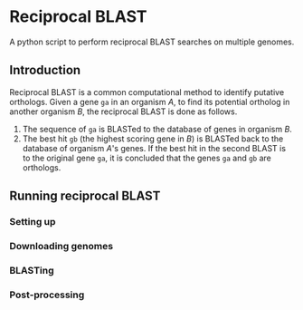 * Reciprocal BLAST 

A python script to perform reciprocal BLAST searches on multiple genomes.

** Introduction
Reciprocal BLAST is a common computational method to identify putative
orthologs. Given a gene =ga= in an organism /A/, to find its potential ortholog
in another organism /B/, the reciprocal BLAST is done as follows.

1. The sequence of =ga= is BLASTed to the database of genes in organism /B/.
2. The best hit =gb= (the highest scoring gene in /B/) is BLASTed back to the
   database of organism /A/'s genes. If the best hit in the second BLAST is to
   the original gene =ga=, it is concluded that the genes =ga= and =gb= are
   orthologs.

** Running reciprocal BLAST

*** Setting up


*** Downloading genomes

*** BLASTing

*** Post-processing






